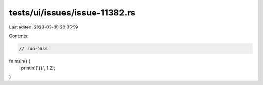 tests/ui/issues/issue-11382.rs
==============================

Last edited: 2023-03-30 20:35:59

Contents:

.. code-block:: rs

    // run-pass
fn main() {
    println!("{}", 1.2);
}



